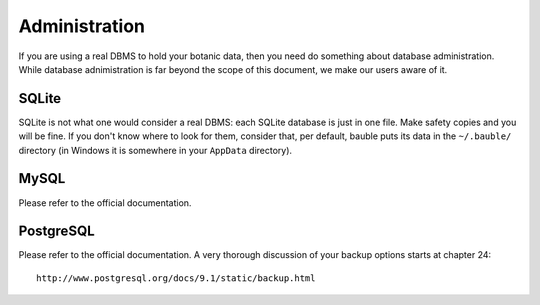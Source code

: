 Administration
--------------

If you are using a real DBMS to hold your botanic data, then you need do
something about database administration. While database adnimistration is
far beyond the scope of this document, we make our users aware of it.

SQLite
======

SQLite is not what one would consider a real DBMS: each SQLite database is
just in one file. Make safety copies and you will be fine. If you don't know
where to look for them, consider that, per default, bauble puts its data in
the ``~/.bauble/`` directory (in Windows it is somewhere in your ``AppData``
directory).

MySQL
=====

Please refer to the official documentation.

PostgreSQL
==========

Please refer to the official documentation. A very thorough discussion of
your backup options starts at chapter 24::

    http://www.postgresql.org/docs/9.1/static/backup.html
